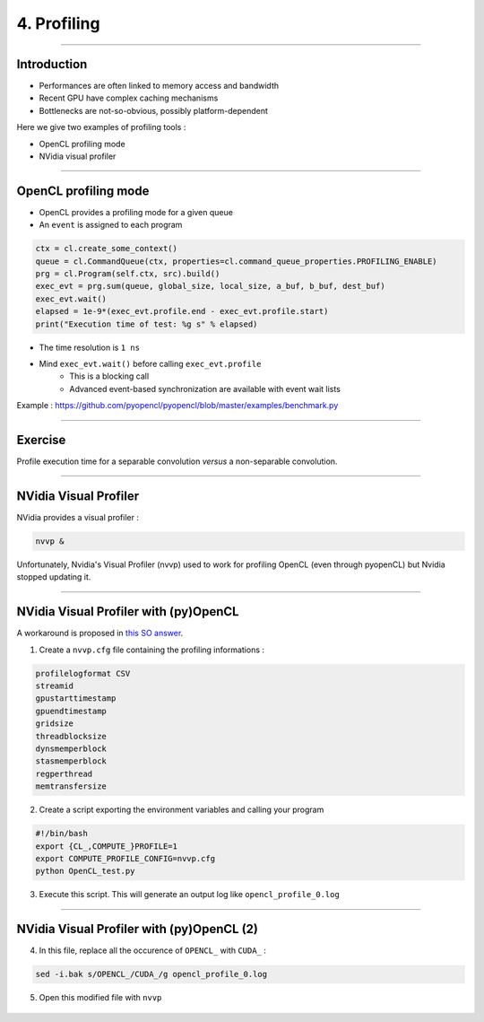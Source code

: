 .. raw:: html

   <!-- Patch landslide slides background color --!>
   <style type="text/css">
   div.slide {
       background: #fff;
   }
   </style>


4. Profiling
=============

----


Introduction
-------------

* Performances are often linked to memory access and bandwidth
* Recent GPU have complex caching mechanisms
* Bottlenecks are not-so-obvious, possibly platform-dependent

Here we give two examples of profiling tools :

* OpenCL profiling mode
* NVidia visual profiler


----


OpenCL profiling mode
----------------------

* OpenCL provides a profiling mode for a given queue
* An ``event`` is assigned to each program


.. code-block:: C

    ctx = cl.create_some_context()
    queue = cl.CommandQueue(ctx, properties=cl.command_queue_properties.PROFILING_ENABLE)
    prg = cl.Program(self.ctx, src).build()
    exec_evt = prg.sum(queue, global_size, local_size, a_buf, b_buf, dest_buf)
    exec_evt.wait()
    elapsed = 1e-9*(exec_evt.profile.end - exec_evt.profile.start)
    print("Execution time of test: %g s" % elapsed)
    
 
* The time resolution is ``1 ns``
* Mind ``exec_evt.wait()`` before calling ``exec_evt.profile``
    * This is a blocking call
    * Advanced event-based synchronization are available with event wait lists


.. notes: http://sa09.idav.ucdavis.edu/docs/SA09-opencl-dg-events-stream.pdf

Example : `<https://github.com/pyopencl/pyopencl/blob/master/examples/benchmark.py>`_

----

Exercise
---------


Profile execution time for a separable convolution *versus* a non-separable convolution.


----

NVidia Visual Profiler
-----------------------

NVidia provides a visual profiler :

.. code-block:: bash

    nvvp &

Unfortunately, Nvidia's Visual Profiler (nvvp) used to work for profiling OpenCL (even through pyopenCL) but Nvidia stopped updating it.

----

NVidia Visual Profiler with (py)OpenCL
----------------------------------------

A workaround is proposed in `this SO answer <http://stackoverflow.com/questions/29068229/is-there-a-way-to-profile-an-opencl-or-a-pyopencl-program/35016313#35016313>`_.

1) Create a ``nvvp.cfg`` file containing the profiling informations :

.. code-block:: bash

    profilelogformat CSV
    streamid
    gpustarttimestamp
    gpuendtimestamp
    gridsize
    threadblocksize
    dynsmemperblock
    stasmemperblock
    regperthread
    memtransfersize
    

2) Create a script exporting the environment variables and calling your program


.. code-block:: bash

    #!/bin/bash
    export {CL_,COMPUTE_}PROFILE=1
    export COMPUTE_PROFILE_CONFIG=nvvp.cfg
    python OpenCL_test.py
    

3) Execute this script. This will generate an output log like ``opencl_profile_0.log``

----

NVidia Visual Profiler with (py)OpenCL (2)
--------------------------------------------

4) In this file, replace all the occurence of ``OPENCL_`` with ``CUDA_`` :

.. code-block:: bash

    sed -i.bak s/OPENCL_/CUDA_/g opencl_profile_0.log

5) Open this modified file with ``nvvp``


.. figure:: ../images/nvvp.png
   :align: center
   :width: 700





















